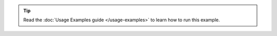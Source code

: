 .. tip::

   Read the :doc:`Usage Examples guide </usage-examples>` to learn how
   to run this example.